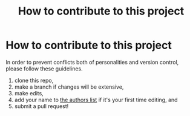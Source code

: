 #+title: How to contribute to this project
* How to contribute to this project
In order to prevent conflicts both of personalities and version control, please follow these guidelines.

1. clone this repo,
2. make a branch if changes will be extensive,
3. make edits,
4. add your name to [[file:authors.txt][the authors list]] if it's your first time editing, and
5. submit a pull request!
